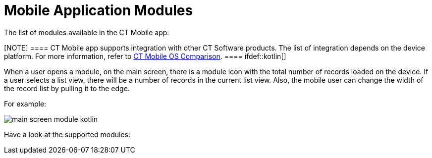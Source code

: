 = Mobile Application Modules

The list of modules available in the CT Mobile app:

[NOTE] ==== CT Mobile app supports integration with other CT
Software products. The list of integration depends on the device
platform. For more information, refer to
xref:ct-mobile-os-comparison#h2__303479492[CT Mobile OS
Comparison]. ==== ifdef::kotlin[]

When a user opens a module, on the main screen, there is a module icon
with the total number of records loaded on the device. If a user selects
a list view, there will be a number of records in the current list
view.  Also, the mobile user can change the width of the record list by
pulling it to the edge.



For example:

image:main-screen-module-kotlin.png[]



Have a look at the supported modules:

